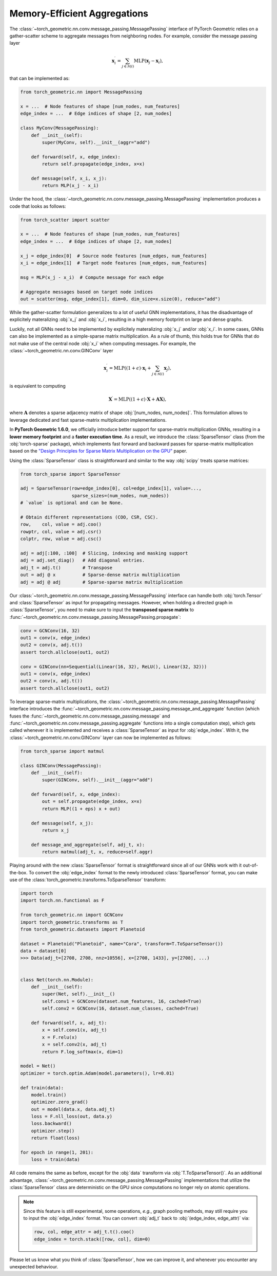 Memory-Efficient Aggregations
=============================

The :class:`~torch_geometric.nn.conv.message_passing.MessagePassing` interface of PyTorch Geometric relies on a gather-scatter scheme to aggregate messages from neighboring nodes.
For example, consider the message passing layer

.. math::

    \mathbf{x}^{\prime}_i = \sum_{j \in \mathcal{N}(i)} \textrm{MLP}(\mathbf{x}_j - \mathbf{x}_i),

that can be implemented as:

.. code-block:: python

    from torch_geometric.nn import MessagePassing

    x = ...  # Node features of shape [num_nodes, num_features]
    edge_index = ...  # Edge indices of shape [2, num_nodes]

    class MyConv(MessagePassing):
        def __init__(self):
            super(MyConv, self).__init__(aggr="add")

        def forward(self, x, edge_index):
            return self.propagate(edge_index, x=x)

        def message(self, x_i, x_j):
            return MLP(x_j - x_i)

Under the hood, the :class:`~torch_geometric.nn.conv.message_passing.MessagePassing` implementation produces a code that looks as follows:

.. code-block:: python

    from torch_scatter import scatter

    x = ...  # Node features of shape [num_nodes, num_features]
    edge_index = ...  # Edge indices of shape [2, num_nodes]

    x_j = edge_index[0]  # Source node features [num_edges, num_features]
    x_i = edge_index[1]  # Target node features [num_edges, num_features]

    msg = MLP(x_j - x_i)  # Compute message for each edge

    # Aggregate messages based on target node indices
    out = scatter(msg, edge_index[1], dim=0, dim_size=x.size(0), reduce="add")

While the gather-scatter formulation generalizes to a lot of useful GNN implementations, it has the disadvantage of explicitely materalizing :obj:`x_j` and :obj:`x_i`, resulting in a high memory footprint on large and dense graphs.

Luckily, not all GNNs need to be implemented by explicitely materalizing :obj:`x_j` and/or :obj:`x_i`.
In some cases, GNNs can also be implemented as a simple-sparse matrix multiplication.
As a rule of thumb, this holds true for GNNs that do not make use of the central node :obj:`x_i` when computing messages.
For example, the :class:`~torch_geometric.nn.conv.GINConv` layer

.. math::

    \mathbf{x}^{\prime}_i = \textrm{MLP} \left( (1 + \epsilon) \cdot \mathbf{x}_i + \sum_{j \in \mathcal{N}(i)} \mathbf{x}_j \right),

is equivalent to computing

.. math::

    \mathbf{X}^{\prime} = \textrm{MLP} \left( (1 + \epsilon) \cdot \mathbf{X} + \mathbf{A}\mathbf{X} \right),

where :math:`\mathbf{A}` denotes a sparse adjacency matrix of shape :obj:`[num_nodes, num_nodes]`.
This formulation allows to leverage dedicated and fast sparse-matrix multiplication implementations.

In **PyTorch Geometric 1.6.0**, we officially introduce better support for sparse-matrix multiplication GNNs, resulting in a **lower memory footprint** and a **faster execution time**.
As a result, we introduce the :class:`SparseTensor` class (from the :obj:`torch-sparse` package), which implements fast forward and backward passes for sparse-matrix multiplication based on the `"Design Principles for Sparse Matrix Multiplication on the GPU" <https://arxiv.org/abs/1803.08601>`_ paper.

Using the :class:`SparseTensor` class is straightforward and similar to the way :obj:`scipy` treats sparse matrices:

.. code-block:: python

    from torch_sparse import SparseTensor

    adj = SparseTensor(row=edge_index[0], col=edge_index[1], value=...,
                       sparse_sizes=(num_nodes, num_nodes))
    # `value` is optional and can be None.

    # Obtain different representations (COO, CSR, CSC).
    row,    col, value = adj.coo()
    rowptr, col, value = adj.csr()
    colptr, row, value = adj.csc()

    adj = adj[:100, :100]  # Slicing, indexing and masking support
    adj = adj.set_diag()   # Add diagonal entries.
    adj_t = adj.t()        # Transpose
    out = adj @ x          # Sparse-dense matrix multiplication
    adj = adj @ adj        # Sparse-sparse matrix multiplication

Our :class:`~torch_geometric.nn.conv.message_passing.MessagePassing` interface can handle both :obj:`torch.Tensor` and :class:`SparseTensor` as input for propagating messages.
However, when holding a directed graph in :class:`SparseTensor`, you need to make sure to input the **transposed sparse matrix** to :func:`~torch_geometric.nn.conv.message_passing.MessagePassing.propagate`:

.. code-block:: python

    conv = GCNConv(16, 32)
    out1 = conv(x, edge_index)
    out2 = conv(x, adj.t())
    assert torch.allclose(out1, out2)

    conv = GINConv(nn=Sequential(Linear(16, 32), ReLU(), Linear(32, 32)))
    out1 = conv(x, edge_index)
    out2 = conv(x, adj.t())
    assert torch.allclose(out1, out2)

To leverage sparse-matrix multiplications, the :class:`~torch_geometric.nn.conv.message_passing.MessagePassing` interface introduces the :func:`~torch_geometric.nn.conv.message_passing.message_and_aggregate` function (which fuses the :func:`~torch_geometric.nn.conv.message_passing.message` and :func:`~torch_geometric.nn.conv.message_passing.aggregate` functions into a single computation step), which gets called whenever it is implemented and receives a :class:`SparseTensor` as input for :obj:`edge_index`.
With it, the :class:`~torch_geometric.nn.conv.GINConv` layer can now be implemented as follows:

.. code-block:: python

    from torch_sparse import matmul

    class GINConv(MessagePassing):
        def __init__(self):
            super(GINConv, self).__init__(aggr="add")

        def forward(self, x, edge_index):
            out = self.propagate(edge_index, x=x)
            return MLP((1 + eps) x + out)

        def message(self, x_j):
            return x_j

        def message_and_aggregate(self, adj_t, x):
            return matmul(adj_t, x, reduce=self.aggr)

Playing around with the new :class:`SparseTensor` format is straightforward since all of our GNNs work with it out-of-the-box.
To convert the :obj:`edge_index` format to the newly introduced :class:`SparseTensor` format, you can make use of the :class:`torch_geometric.transforms.ToSparseTensor` transform:

.. code-block:: python

    import torch
    import torch.nn.functional as F

    from torch_geometric.nn import GCNConv
    import torch_geometric.transforms as T
    from torch_geometric.datasets import Planetoid

    dataset = Planetoid("Planetoid", name="Cora", transform=T.ToSparseTensor())
    data = dataset[0]
    >>> Data(adj_t=[2708, 2708, nnz=10556], x=[2708, 1433], y=[2708], ...)


    class Net(torch.nn.Module):
        def __init__(self):
            super(Net, self).__init__()
            self.conv1 = GCNConv(dataset.num_features, 16, cached=True)
            self.conv2 = GCNConv(16, dataset.num_classes, cached=True)

        def forward(self, x, adj_t):
            x = self.conv1(x, adj_t)
            x = F.relu(x)
            x = self.conv2(x, adj_t)
            return F.log_softmax(x, dim=1)

    model = Net()
    optimizer = torch.optim.Adam(model.parameters(), lr=0.01)

    def train(data):
        model.train()
        optimizer.zero_grad()
        out = model(data.x, data.adj_t)
        loss = F.nll_loss(out, data.y)
        loss.backward()
        optimizer.step()
        return float(loss)

    for epoch in range(1, 201):
        loss = train(data)

All code remains the same as before, except for the :obj:`data` transform via :obj:`T.ToSparseTensor()`.
As an additional advantage, :class:`~torch_geometric.nn.conv.message_passing.MessagePassing` implementations that utilize the :class:`SparseTensor` class are deterministic on the GPU since computations no longer rely on atomic operations.

.. note::

    Since this feature is still experimental, some operations, *e.g.*, graph pooling methods, may still require you to input the :obj:`edge_index` format.
    You can convert :obj:`adj_t` back to :obj:`(edge_index, edge_attr)` via:

    .. code-block:: python

        row, col, edge_attr = adj_t.t().coo()
        edge_index = torch.stack([row, col], dim=0)

Please let us know what you think of :class:`SparseTensor`, how we can improve it, and whenever you encounter any unexpected behaviour.

